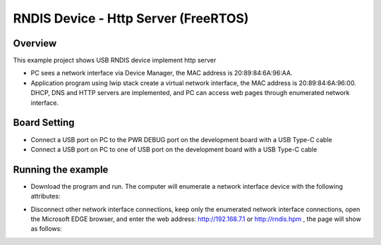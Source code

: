 .. _rndis_device_http_server_freertos:

RNDIS Device - Http Server (FreeRTOS)
==========================================================================

Overview
--------

This example project shows USB RNDIS device implement http server

- PC sees a network interface via Device Manager, the MAC address is 20:89:84:6A:96:AA.

- Application program using lwip stack create a virtual network interface, the MAC address is 20:89:84:6A:96:00. DHCP, DNS and HTTP servers are implemented, and PC can access web pages through enumerated network interface.

Board Setting
-------------

- Connect a USB port on PC to the PWR DEBUG port on the development board with a USB Type-C cable

- Connect a USB port on PC to one of USB port on the development board with a USB Type-C cable

Running the example
-------------------

- Download the program and run. The computer will enumerate a network interface device with the following attributes:


.. image:: ../doc/ethernet_property.png
   :alt: ethernet_property.png

- Disconnect other network interface connections, keep only the enumerated network interface connections, open the Microsoft EDGE browser, and enter the web address: http://192.168.7.1 or http://rndis.hpm , the page will show as follows:


.. image:: ../doc/website.png
   :alt: website.png
